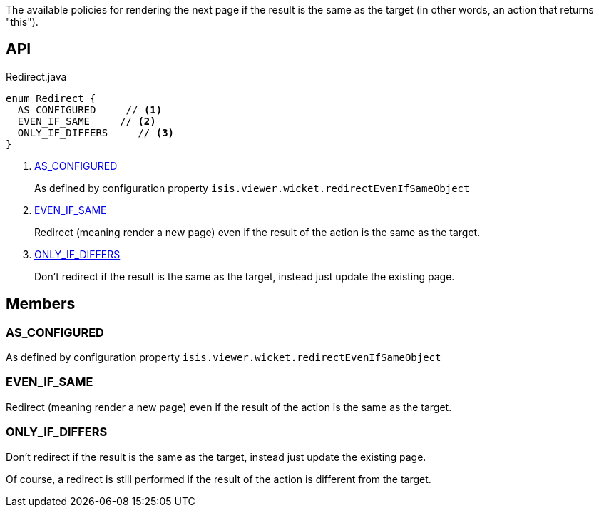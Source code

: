:Notice: Licensed to the Apache Software Foundation (ASF) under one or more contributor license agreements. See the NOTICE file distributed with this work for additional information regarding copyright ownership. The ASF licenses this file to you under the Apache License, Version 2.0 (the "License"); you may not use this file except in compliance with the License. You may obtain a copy of the License at. http://www.apache.org/licenses/LICENSE-2.0 . Unless required by applicable law or agreed to in writing, software distributed under the License is distributed on an "AS IS" BASIS, WITHOUT WARRANTIES OR  CONDITIONS OF ANY KIND, either express or implied. See the License for the specific language governing permissions and limitations under the License.

The available policies for rendering the next page if the result is the same as the target (in other words, an action that returns "this").

== API

[source,java]
.Redirect.java
----
enum Redirect {
  AS_CONFIGURED     // <.>
  EVEN_IF_SAME     // <.>
  ONLY_IF_DIFFERS     // <.>
}
----

<.> xref:#AS_CONFIGURED[AS_CONFIGURED]
+
--
As defined by configuration property `isis.viewer.wicket.redirectEvenIfSameObject` 
--
<.> xref:#EVEN_IF_SAME[EVEN_IF_SAME]
+
--
Redirect (meaning render a new page) even if the result of the action is the same as the target.
--
<.> xref:#ONLY_IF_DIFFERS[ONLY_IF_DIFFERS]
+
--
Don't redirect if the result is the same as the target, instead just update the existing page.
--

== Members

[#AS_CONFIGURED]
=== AS_CONFIGURED

As defined by configuration property `isis.viewer.wicket.redirectEvenIfSameObject` 

[#EVEN_IF_SAME]
=== EVEN_IF_SAME

Redirect (meaning render a new page) even if the result of the action is the same as the target.

[#ONLY_IF_DIFFERS]
=== ONLY_IF_DIFFERS

Don't redirect if the result is the same as the target, instead just update the existing page.

Of course, a redirect is still performed if the result of the action is different from the target.

